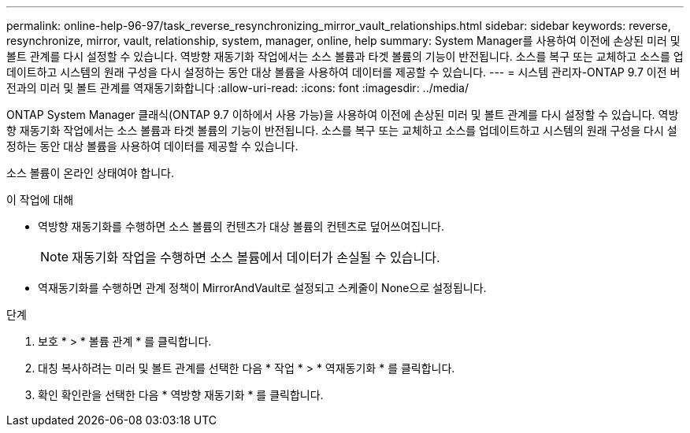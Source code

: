 ---
permalink: online-help-96-97/task_reverse_resynchronizing_mirror_vault_relationships.html 
sidebar: sidebar 
keywords: reverse, resynchronize, mirror, vault, relationship, system, manager, online, help 
summary: System Manager를 사용하여 이전에 손상된 미러 및 볼트 관계를 다시 설정할 수 있습니다. 역방향 재동기화 작업에서는 소스 볼륨과 타겟 볼륨의 기능이 반전됩니다. 소스를 복구 또는 교체하고 소스를 업데이트하고 시스템의 원래 구성을 다시 설정하는 동안 대상 볼륨을 사용하여 데이터를 제공할 수 있습니다. 
---
= 시스템 관리자-ONTAP 9.7 이전 버전과의 미러 및 볼트 관계를 역재동기화합니다
:allow-uri-read: 
:icons: font
:imagesdir: ../media/


[role="lead"]
ONTAP System Manager 클래식(ONTAP 9.7 이하에서 사용 가능)을 사용하여 이전에 손상된 미러 및 볼트 관계를 다시 설정할 수 있습니다. 역방향 재동기화 작업에서는 소스 볼륨과 타겟 볼륨의 기능이 반전됩니다. 소스를 복구 또는 교체하고 소스를 업데이트하고 시스템의 원래 구성을 다시 설정하는 동안 대상 볼륨을 사용하여 데이터를 제공할 수 있습니다.

소스 볼륨이 온라인 상태여야 합니다.

.이 작업에 대해
* 역방향 재동기화를 수행하면 소스 볼륨의 컨텐츠가 대상 볼륨의 컨텐츠로 덮어쓰여집니다.
+
[NOTE]
====
재동기화 작업을 수행하면 소스 볼륨에서 데이터가 손실될 수 있습니다.

====
* 역재동기화를 수행하면 관계 정책이 MirrorAndVault로 설정되고 스케줄이 None으로 설정됩니다.


.단계
. 보호 * > * 볼륨 관계 * 를 클릭합니다.
. 대칭 복사하려는 미러 및 볼트 관계를 선택한 다음 * 작업 * > * 역재동기화 * 를 클릭합니다.
. 확인 확인란을 선택한 다음 * 역방향 재동기화 * 를 클릭합니다.

